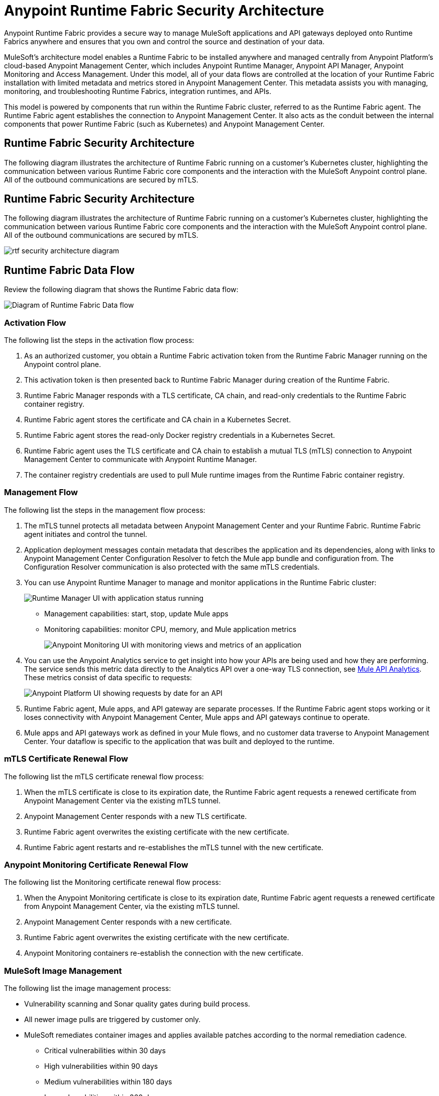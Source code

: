= Anypoint Runtime Fabric Security Architecture

Anypoint Runtime Fabric provides a secure way to manage MuleSoft applications and API gateways deployed onto Runtime Fabrics anywhere and ensures that you own and control the source and destination of your data.

MuleSoft’s architecture model enables a Runtime Fabric to be installed anywhere and managed centrally from Anypoint Platform’s cloud-based Anypoint Management Center, which includes Anypoint Runtime Manager, Anypoint API Manager, Anypoint Monitoring and Access Management. Under this model, all of your data flows are controlled at the location of your Runtime Fabric installation with limited metadata and metrics stored in Anypoint Management Center. This metadata assists you with managing, monitoring, and troubleshooting Runtime Fabrics, integration runtimes, and APIs.

This model is powered by components that run within the Runtime Fabric cluster, referred to as the Runtime Fabric agent. The Runtime Fabric agent establishes the connection to Anypoint Management Center. It also acts as the conduit between the internal components that power Runtime Fabric (such as Kubernetes) and Anypoint Management Center. 

[[security-diagram]]
== Runtime Fabric Security Architecture

The following diagram illustrates the architecture of Runtime Fabric running on a customer's Kubernetes cluster, highlighting the communication between various Runtime Fabric core components and the interaction with the MuleSoft Anypoint control plane. All of the outbound communications are secured by mTLS.

[[security-diagram]]
== Runtime Fabric Security Architecture

The following diagram illustrates the architecture of Runtime Fabric running on a customer's Kubernetes cluster, highlighting the communication between various Runtime Fabric core components and the interaction with the MuleSoft Anypoint control plane. All of the outbound communications are secured by mTLS.

image::rtf-security-architecture-diagram.png[]

== Runtime Fabric Data Flow

Review the following diagram that shows the Runtime Fabric data flow:

image::rtf-security-data-flow.png[Diagram of Runtime Fabric Data flow]

=== Activation Flow

The following list the steps in the activation flow process:

. As an authorized customer, you obtain a Runtime Fabric activation token from the Runtime Fabric Manager running on the Anypoint control plane. 
. This activation token is then presented back to Runtime Fabric Manager during creation of the Runtime Fabric.
. Runtime Fabric Manager responds with a TLS certificate, CA chain, and read-only credentials to the Runtime Fabric container registry.
. Runtime Fabric agent stores the certificate and CA chain in a Kubernetes Secret.
. Runtime Fabric agent stores the read-only Docker registry credentials in a Kubernetes Secret.
. Runtime Fabric agent uses the TLS certificate and CA chain to establish a mutual TLS (mTLS) connection to Anypoint Management Center to communicate with Anypoint Runtime Manager.
. The container registry credentials are used to pull Mule runtime images from the Runtime Fabric container registry.

=== Management Flow

The following list the steps in the management flow process:

. The mTLS tunnel protects all metadata between Anypoint Management Center and your Runtime Fabric. Runtime Fabric agent initiates and control the tunnel.
. Application deployment messages contain metadata that describes the application and its dependencies, along with links to Anypoint Management Center Configuration Resolver to fetch the Mule app bundle and configuration from. The Configuration Resolver communication is also protected with the same mTLS credentials.
. You can use Anypoint Runtime Manager to manage and monitor applications in the Runtime Fabric cluster: 
+
image::rtf-security-runtime-manager.png[Runtime Manager UI with application status running]
+
* Management capabilities: start, stop, update Mule apps

* Monitoring capabilities: monitor CPU, memory, and Mule application metrics 
+
image::rtf-security-anypoint-monitoring.png[Anypoint Monitoring UI with monitoring views and metrics of an application]
+
[start=4]

. You can use the Anypoint Analytics service to get insight into how your APIs are being used and how they are performing. The service sends this metric data directly to the Analytics API over a one-way TLS connection, see xref:api-manager::analytics-landing-page.adoc[Mule API Analytics]. These metrics consist of data specific to requests:

+
image::rtf-security-anypoint-platform.png[Anypoint Platform UI showing requests by date for an API]
+

[start=5]
. Runtime Fabric agent,  Mule apps, and API gateway are separate processes. If the Runtime Fabric agent stops working or it loses connectivity with Anypoint Management Center, Mule apps and API gateways continue to operate.
. Mule apps and API gateways work as defined in your Mule flows, and no customer data traverse to Anypoint Management Center. Your dataflow is specific to the application that was built and deployed to the runtime.

=== mTLS Certificate Renewal Flow

The following list the mTLS certificate renewal flow process:

. When the mTLS certificate is close to its expiration date, the Runtime Fabric agent requests a renewed certificate from Anypoint Management Center via the existing mTLS tunnel.
. Anypoint Management Center responds with a new TLS certificate.
. Runtime Fabric agent overwrites the existing certificate with the new certificate.
. Runtime Fabric agent restarts and re-establishes the mTLS tunnel with the new certificate.

=== Anypoint Monitoring Certificate Renewal Flow

The following list the Monitoring certificate renewal flow process:

. When the Anypoint Monitoring certificate is close to its expiration date, Runtime Fabric agent requests a renewed certificate from Anypoint Management Center, via the existing mTLS tunnel.
. Anypoint Management Center responds with a new certificate.
. Runtime Fabric agent overwrites the existing certificate with the new certificate.
. Anypoint Monitoring containers re-establish the connection with the new certificate.

=== MuleSoft Image Management

The following list the image management process:

* Vulnerability scanning and Sonar quality gates during build process.
* All newer image pulls are triggered by customer only.
* MuleSoft remediates container images and applies available patches according to the normal remediation cadence.
** Critical vulnerabilities within 30 days
** High vulnerabilities within 90 days 
** Medium vulnerabilities within 180 days
** Low vulnerabilities within 360 days


===  Container Privilege Management

The following list the container privilege management process:

. None of the containers need to run as root in Runtime Fabric.
. Extremely pared down utilities inside the containers.  
. No Kubernetes service account attached to any application containers.

The Runtime Fabric agent and Mule cluster IP service interact with Kubernetes control plane. To perform any action, these components need all permissions on all resources in the cluster.


== Metadata Types Stored in The Cloud

The following metadata types are stored in the cloud:

* Runtime Fabric +
Information about a Runtime Fabric cluster. Specifically: +
+
** Name
** Region
** Cluster version
** Runtime Fabric agent version
** Associated environments
** Nodes, CPU, memory capacity, Kubernetes version, docker version, Kubernetes health warnings

* Mule apps +
The flow architecture that you create using Anypoint Studio. This flow architecture is metadata about your APIs, and you upload it to Runtime Manager. Mule apps are then deployed to the specified Runtime Fabric.

* Monitoring metrics (optional) +
Metrics about the basic runtime status that are collected on a poll configured on the runtime. Specifically: +

** CPU Usage - Past Hour, Current Time
** Memory Usage - Past Hour, Current Time
** Memory Total - Past Hour, Current Time
** Message Count - Past Hour, Current Time
** Response Time - Past Hour, Current Time
** Error Count - Past Hour, Current Time

* Analytics metrics (optional) +
You can enable analytics metrics to get insight into how your APIs are used and how they perform. You can configure these metrics and store the results for a maximum of 90 days. You can capture these metrics: +

** API name
** API version
** Application
** Browser
** City
** Client IP
** Continent
** Country
** Hardware platform
** OS family
** OS major Version
** OS minor Version
** OS version
** Postal code
** Resource path
** Status code
** Timezone
** User agent type
** User agent version
** Verb
** Violated policy name

* Advanced capabilities +
You can use advanced capabilities in this model to send payload information to the cloud. These are not turned on by default and require advanced configuration to turn on and use. An example of this capability is xref:runtime-manager::insight.adoc[Runtime Manager Insight] https://docs.mulesoft.com/runtime-manager/insight.
